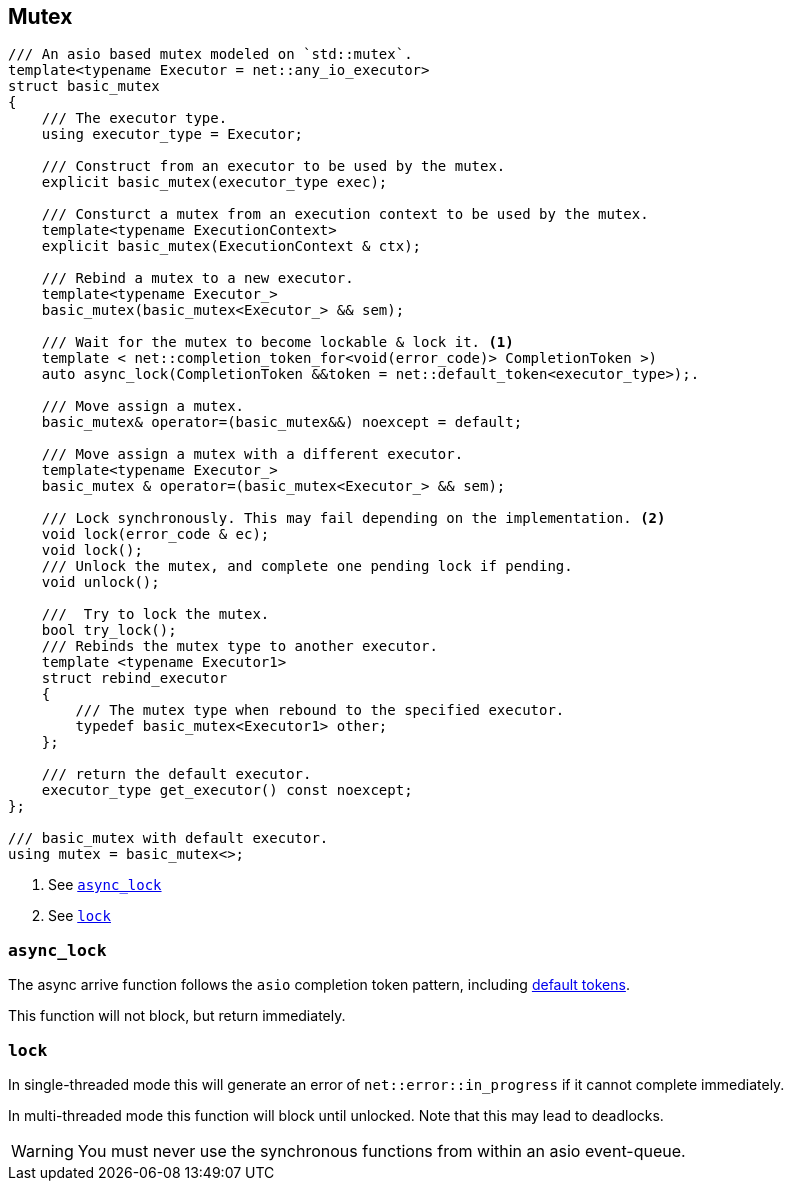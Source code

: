 [#mutex]

== Mutex

[source, cpp]
----
/// An asio based mutex modeled on `std::mutex`.
template<typename Executor = net::any_io_executor>
struct basic_mutex
{
    /// The executor type.
    using executor_type = Executor;

    /// Construct from an executor to be used by the mutex.
    explicit basic_mutex(executor_type exec);

    /// Consturct a mutex from an execution context to be used by the mutex.
    template<typename ExecutionContext>
    explicit basic_mutex(ExecutionContext & ctx);

    /// Rebind a mutex to a new executor.
    template<typename Executor_>
    basic_mutex(basic_mutex<Executor_> && sem);

    /// Wait for the mutex to become lockable & lock it. <1>
    template < net::completion_token_for<void(error_code)> CompletionToken >)
    auto async_lock(CompletionToken &&token = net::default_token<executor_type>);.

    /// Move assign a mutex.
    basic_mutex& operator=(basic_mutex&&) noexcept = default;

    /// Move assign a mutex with a different executor.
    template<typename Executor_>
    basic_mutex & operator=(basic_mutex<Executor_> && sem);

    /// Lock synchronously. This may fail depending on the implementation. <2>
    void lock(error_code & ec);
    void lock();
    /// Unlock the mutex, and complete one pending lock if pending.
    void unlock();

    ///  Try to lock the mutex.
    bool try_lock();
    /// Rebinds the mutex type to another executor.
    template <typename Executor1>
    struct rebind_executor
    {
        /// The mutex type when rebound to the specified executor.
        typedef basic_mutex<Executor1> other;
    };

    /// return the default executor.
    executor_type get_executor() const noexcept;
};

/// basic_mutex with default executor.
using mutex = basic_mutex<>;
----
<1> See <<async_lock>>
<2> See <<lock>>

[#async_lock]
===  `async_lock`

The async arrive function follows the `asio` completion token pattern, including
https://www.boost.org/doc/libs/master/doc/html/boost_asio/overview/composition/token_adapters.html[default tokens].

This function will not block, but return immediately.

[#lock]
=== `lock`

In single-threaded mode this will generate an error of `net::error::in_progress` if it cannot complete immediately.

In multi-threaded mode this function will block until unlocked.
Note that this may lead to deadlocks.

WARNING: You must never use the synchronous functions from within an asio event-queue.

